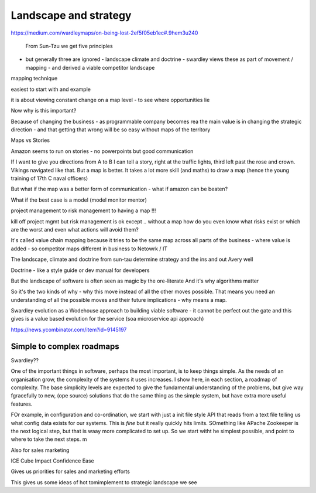 ======================
Landscape and strategy
======================


https://medium.com/wardleymaps/on-being-lost-2ef5f05eb1ec#.9hem3u240


 From Sun-Tzu we get five principles
- but generally three are ignored - landscape climate and doctrine - swardley views these as part of movement / mapping - and derived a viable competitor landscape
mapping technique 

easiest to start with and example

it is about viewing constant change on a map level - to see where opportunities lie


Now why is this important? 

Because of changing the business - as programmable
company becomes rea
the main value is in changing the strategic direction - and that getting that wrong will be so easy without maps of the territory


Maps vs Stories

Amazon seems to run on stories - no powerpoints but good communication

If I want to give you directions from A to B I can tell a story, right at the traffic lights, third left past the rose and crown.  Vikings navigated like that. But a map is better.  It takes a lot more skill (and maths) to draw a map (hence the young training of 17th C naval officers)

But what if the map was a better form of communication  - what if amazon can be beaten? 

What if the best case is a model (model monitor mentor) 


project management to risk management to having a map !!! 

kill off project mgmt
but risk
management is ok except .. without a map how do you even know what risks exist or which are the worst and even what actions will avoid them? 

It's called value chain mapping because it tries to be the same map across all parts of the business - where value is added - so competitor maps different in business to Netowrk / IT 

The landscape, climate and doctrine from sun-tau determine strategy and the ins and out Avery well

Doctrine - like a style guide or dev manual for developers

But the landscape of software is often seen as magic by the ore-literate
And it's why algorithms matter



So it's the two kinds of why - why this move instead of all the other moves possible. That means you need an understanding of all the possible moves and their future implications - why means a map.

Swardley evolution as a Wodehouse approach to building viable software - it cannot be perfect out the gate and this gives is a value based evolution for the service (soa microservice api approach)


https://news.ycombinator.com/item?id=9145197

Simple to complex roadmaps
==========================


Swardley??

One of the important things in software, perhaps the most important, is to keep things simple.
As the needs of an organisation grow, the complexity of the systems it uses increases.
I show here, in each section, a roadmap of complexity.  The base simplicity levels are
expected to give the fundamental understanding of the problems, but give way fgracefully to
new, (ope source) solutions that do the same thing as the simple system, but have extra more useful features.

FOr example, in configuration and co-ordination, we start with just a init file style API that reads from a text file
telling us what config data exists for our systems.  This is *fine* but it really quickly hits limits.
SOmething like APache Zookeeper is the next logical step, but that is waay more complicated to set up.
So we start witht he simplest possible, and point to where to take the next steps.
m


Also for sales marketing 

ICE Cube
Impact
Confidence
Ease

Gives us priorities for sales and marketing efforts 


This gives us some ideas of hot tomimplement to strategic landscape we see

